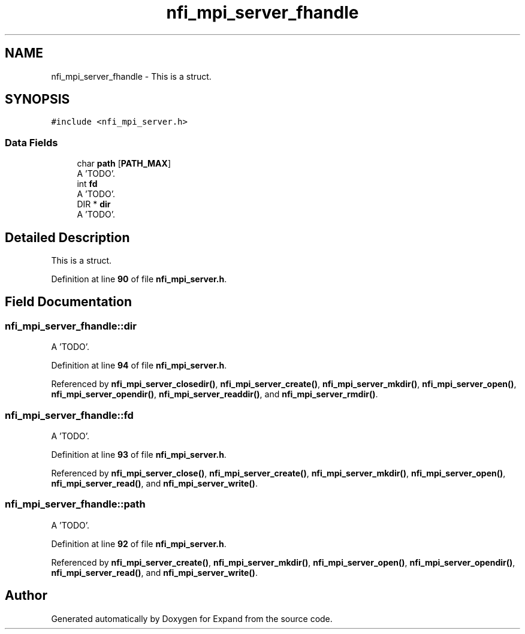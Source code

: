 .TH "nfi_mpi_server_fhandle" 3 "Wed May 24 2023" "Version Expand version 1.0r5" "Expand" \" -*- nroff -*-
.ad l
.nh
.SH NAME
nfi_mpi_server_fhandle \- This is a struct\&.  

.SH SYNOPSIS
.br
.PP
.PP
\fC#include <nfi_mpi_server\&.h>\fP
.SS "Data Fields"

.in +1c
.ti -1c
.RI "char \fBpath\fP [\fBPATH_MAX\fP]"
.br
.RI "A 'TODO'\&. "
.ti -1c
.RI "int \fBfd\fP"
.br
.RI "A 'TODO'\&. "
.ti -1c
.RI "DIR * \fBdir\fP"
.br
.RI "A 'TODO'\&. "
.in -1c
.SH "Detailed Description"
.PP 
This is a struct\&. 


.PP
Definition at line \fB90\fP of file \fBnfi_mpi_server\&.h\fP\&.
.SH "Field Documentation"
.PP 
.SS "nfi_mpi_server_fhandle::dir"

.PP
A 'TODO'\&. 
.PP
Definition at line \fB94\fP of file \fBnfi_mpi_server\&.h\fP\&.
.PP
Referenced by \fBnfi_mpi_server_closedir()\fP, \fBnfi_mpi_server_create()\fP, \fBnfi_mpi_server_mkdir()\fP, \fBnfi_mpi_server_open()\fP, \fBnfi_mpi_server_opendir()\fP, \fBnfi_mpi_server_readdir()\fP, and \fBnfi_mpi_server_rmdir()\fP\&.
.SS "nfi_mpi_server_fhandle::fd"

.PP
A 'TODO'\&. 
.PP
Definition at line \fB93\fP of file \fBnfi_mpi_server\&.h\fP\&.
.PP
Referenced by \fBnfi_mpi_server_close()\fP, \fBnfi_mpi_server_create()\fP, \fBnfi_mpi_server_mkdir()\fP, \fBnfi_mpi_server_open()\fP, \fBnfi_mpi_server_read()\fP, and \fBnfi_mpi_server_write()\fP\&.
.SS "nfi_mpi_server_fhandle::path"

.PP
A 'TODO'\&. 
.PP
Definition at line \fB92\fP of file \fBnfi_mpi_server\&.h\fP\&.
.PP
Referenced by \fBnfi_mpi_server_create()\fP, \fBnfi_mpi_server_mkdir()\fP, \fBnfi_mpi_server_open()\fP, \fBnfi_mpi_server_opendir()\fP, \fBnfi_mpi_server_read()\fP, and \fBnfi_mpi_server_write()\fP\&.

.SH "Author"
.PP 
Generated automatically by Doxygen for Expand from the source code\&.
